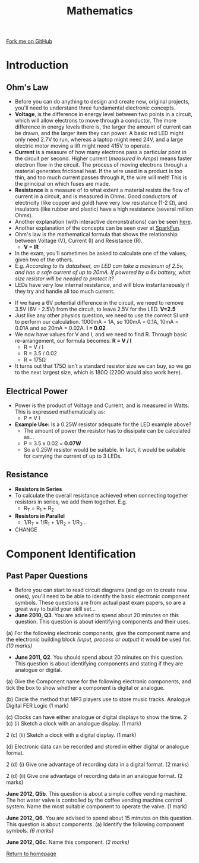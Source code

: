 #+STARTUP:indent
#+HTML_HEAD: <link rel="stylesheet" type="text/css" href="css/styles.css"/>
#+HTML_HEAD_EXTRA: <link href='http://fonts.googleapis.com/css?family=Ubuntu+Mono|Ubuntu' rel='stylesheet' type='text/css'>
#+BEGIN_COMMENT
#+STYLE: <link rel="stylesheet" type="text/css" href="css/styles.css"/>
#+STYLE: <link href='http://fonts.googleapis.com/css?family=Ubuntu+Mono|Ubuntu' rel='stylesheet' type='text/css'>
#+END_COMMENT
#+OPTIONS: f:nil author:nil num:1 creator:nil timestamp:nil 
#+TITLE: Mathematics
#+AUTHOR: Stephen Brown

#+BEGIN_HTML
<div class=ribbon>
<a href="https://github.com/stsb11/as_theory">Fork me on GitHub</a>
</div>
<center>
<imgzz src='' width=33%>
</center>
#+END_HTML

* COMMENT Use as a template
:PROPERTIES:
:HTML_CONTAINER_CLASS: activity
:END:
** Learn It
:PROPERTIES:
:HTML_CONTAINER_CLASS: learn
:END:

** Research It
:PROPERTIES:
:HTML_CONTAINER_CLASS: research
:END:

** Design It
:PROPERTIES:
:HTML_CONTAINER_CLASS: design
:END:

** Build It
:PROPERTIES:
:HTML_CONTAINER_CLASS: build
:END:

** Test It
:PROPERTIES:
:HTML_CONTAINER_CLASS: test
:END:

** Run It
:PROPERTIES:
:HTML_CONTAINER_CLASS: run
:END:

** Document It
:PROPERTIES:
:HTML_CONTAINER_CLASS: document
:END:

** Code It
:PROPERTIES:
:HTML_CONTAINER_CLASS: code
:END:

** Program It
:PROPERTIES:
:HTML_CONTAINER_CLASS: program
:END:

** Try It
:PROPERTIES:
:HTML_CONTAINER_CLASS: try
:END:

** Badge It
:PROPERTIES:
:HTML_CONTAINER_CLASS: badge
:END:

** Save It
:PROPERTIES:
:HTML_CONTAINER_CLASS: save
:END:

e* Introduction
[[file:img/pic.jpg]]
:PROPERTIES:
:HTML_CONTAINER_CLASS: intro
:END:
** What are PIC chips?
:PROPERTIES:
:HTML_CONTAINER_CLASS: research
:END:
Peripheral Interface Controllers are small silicon chips which can be programmed to perform useful tasks.
In school, we tend to use Genie branded chips, like the C08 model you will use in this project. Others (e.g. PICAXE) are available.
PIC chips allow you connect different inputs (e.g. switches) and outputs (e.g. LEDs, motors and speakers), and to control them using flowcharts.
Chips such as these can be found everywhere in consumer electronic products, from toasters to cars. 

While they might not look like much, there is more computational power in a single PIC chip used in school than there was in the space shuttle that went to the moon in the 60's!
** When would I use a PIC chip?
Imagine you wanted to make a flashing bike light; using an LED and a switch alone, you'd need to manually push and release the button to get the flashing effect. A PIC chip could be programmed to turn the LED off and on once a second.
In a board game, you might want to have an electronic dice to roll numbers from 1 to 6 for you. 
In a car, a circuit is needed to ensure that the airbags only deploy when there is a sudden change in speed, AND the passenger is wearing their seatbelt, AND the front or rear bumper has been struck. PIC chips can carry out their instructions very quickly, performing around 1000 instructions per second - as such, they can react far more quickly than a person can. 
* Introduction
:PROPERTIES:
:HTML_CONTAINER_CLASS: activity
:END:
** Ohm's Law
:PROPERTIES:
:HTML_CONTAINER_CLASS: learn
:END:
- Before you can do anything to design and create new, original projects, you'll need to understand three fundamental electronic concepts. 
- *Voltage*, is the difference in energy level between two points in a circuit, which will allow electrons to move through a conductor. The more difference in energy levels there is, the larger the amount of current can be drawn, and the larger item they can power. A basic red LED might only need 2.7V to run, whereas a laptop might need 24V, and a large electric motor moving a lift might need 415V to operate. 
- **Current** is a measure of how many electrons pass a particular point in the circuit per second. Higher current (/measured in Amps/) means faster electron flow in the circuit. The process of moving electrons through a material generates frictional heat. If the wire used in a product is too thin, and too much current passes through it, the wire will melt! This is the principal on which fuses are made. 
- **Resistance** is a measure of to what extent a material resists the flow of current in a circuit, and is measured in Ohms. Good conductors of electricity (like copper and gold) have very low resistance (1-2 \Omega{}), and insulators (like rubber and plastic) have a high resistance (several million Ohms). 
- Another explanation (with interactive demonstrations) can be seen [[https://www.bournetoinvent.com/projects/7-SC-Torch/pages/1_Lesson.html][here]].
- Another explanation of the concepts can be seen over at [[https://learn.sparkfun.com/tutorials/voltage-current-resistance-and-ohms-law][SparkFun]]. 
- Ohm's law is the mathematical formula that shows the relationship between Voltage (V), Current (I) and Resistance (R). 
  - *V = IR*


- In the exam, you'll sometimes be asked to calculate one of the values, given two of the others.
- E.g. /According to its datasheet, an LED can take a maximum of 2.5v, and has a safe current of up to 20mA. If powered by a 6v battery, what size resistor will be needed to protect it?/
- LEDs have very low internal resistance, and will blow instantaneously if they try and handle all too much current.


- If we have a 6V potential difference in the circuit, we need to remove 3.5V (6V - 2.5V) from the circuit, to leave 2.5V for the LED. *V=2.5*
- Just like any other physics question, we need to use the correct SI unit to perform our calculation. 1000mA = 1A, so 100mA = 0.1A, 10mA = 0.01A and so 20mA = 0.02A. *I = 0.02*
- We now have values for V and I, and we need to find R. Through basic re-arrangement, our formula becomes: *R = V / I*
  - R = V / I
  - R = 3.5 / 0.02
  - R = 175\Omega

- It turns out that 175Ω isn’t a standard resistor size we can buy, so we go to the next largest size, which is 180Ω (220Ω would also work here).

** Electrical Power
:PROPERTIES:
:HTML_CONTAINER_CLASS: try
:END:
- Power is the product of Voltage and Current, and is measured in Watts. This is expressed mathematically as:
  - P = V I

- *Example Use:* Is a 0.25W resistor adequate for the LED example above? 
  - The amount of power the resistor has to dissipate can be calculated as… 
  - P = 3.5 x 0.02 = *0.07W*
  - So a 0.25W resistor would be suitable. In fact, it would be suitable for carrying the current of up to 3 LEDs. 

** Resistance 
:PROPERTIES:
:HTML_CONTAINER_CLASS: learn
:END:
- *Resistors in Series*
- To calculate the overall resistance achieved when connecting together resistors in series, we add them together. E.g.
  - R_{T} = R_{1} + R_{2}


- *Resistors in Parallel*
  - 1/R_{T} = 1/R_{1} + 1/R_{2} + 1/R_{3}…
- CHANGE


* Component Identification
:PROPERTIES:
:HTML_CONTAINER_CLASS: activity
:END:
** Past Paper Questions
:PROPERTIES:
:HTML_CONTAINER_CLASS: learn
:END:
- Before you can start to read circuit diagrams (and go on to create new ones), you'll need to be able to identify the basic electronic component symbols. These questions are from actual past exam papers, so are a great way to build your skill set...
- *June 2010, Q3*. You are advised to spend about 20 minutes on this question. This question is about identifying components and their uses.

(a) For the following electronic components, give the component name and the electronic building block /(input, process or output)/ it would be used for. /(10 marks)/

[[./img/2010_q3.png]]

- *June 2011, Q2*. You should spend about 20 minutes on this question. This question is about identifying components and stating if they are analogue or digital.

(a) Give the Component name for the following electronic components, and tick the box to show whether a component is digital or analogue.

[[./img/2011_q2.png]]

(b) Circle the method that MP3 players use to store music tracks.
Analogue	Digital		FER		Logic	(1 mark)

(c) Clocks can have either analogue or digital displays to show the time.
2 (c) (i) Sketch a clock with an analogue display. (1 mark)

2 (c) (ii) Sketch a clock with a digital display. (1 mark)

(d) Electronic data can be recorded and stored in either digital or analogue format.

2 (d) (i) Give one advantage of recording data in a digital format. (2 marks)

2 (d) (ii) Give one advantage of recording data in an analogue format. (2 marks)

*June 2012, Q5b*. This question is about a simple coffee vending machine. The hot water valve is controlled by the coffee vending machine control system. Name the most suitable component to operate the valve. (1 mark)

*June 2012, Q6*. You are advised to spend about 15 minutes on this question. This question is about components. (a) Identify the following component symbols. /(6 marks)/

[[./img/2012_q6.png]]

*June 2012, Q6c*. Name this component. /(2 marks)/

[[./img/2012_q6c.png]]

[[file:index.html][Return to homepage]]
